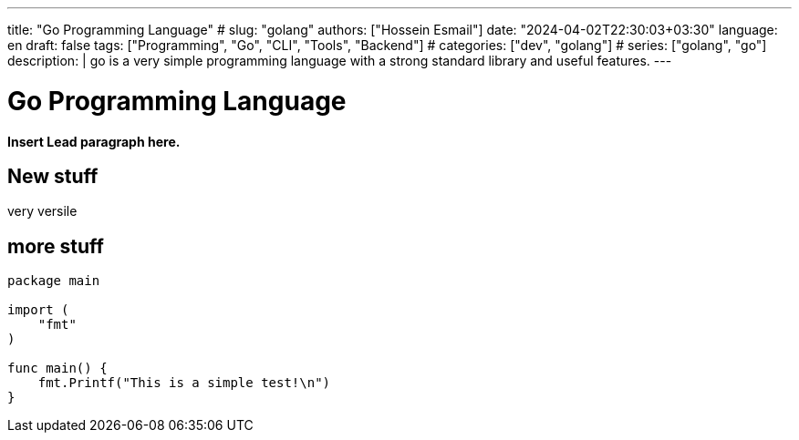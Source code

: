 ---
title: "Go Programming Language"
# slug: "golang" 
authors: ["Hossein Esmail"]
date: "2024-04-02T22:30:03+03:30"
language: en
draft: false
tags: ["Programming", "Go", "CLI", "Tools", "Backend"]
# categories: ["dev", "golang"]
# series: ["golang", "go"]
description: |
    go is a very simple programming language with a strong standard library and
    useful features.
---

= Go Programming Language
:doctype: book
:source-highlighter: rouge
:rouge-style: github
:author: P J
:email: hos@gmail
:icon-set: fi
// :numbered:
:toc:
:toclevels: 1

**Insert Lead paragraph here.**

== New stuff

very versile

== more stuff

[source,go]
----
package main

import (
    "fmt"
)

func main() {
    fmt.Printf("This is a simple test!\n")
}
----
